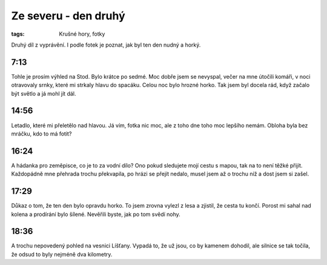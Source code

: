 Ze severu - den druhý
#####################

:tags: Krušné hory, fotky

.. class:: intro

Druhý díl z vyprávění. I podle fotek je poznat, jak byl ten den nudný a horký.


7:13
-----

.. image:: images/2011-08-02-ze-severu-ii/prvni.jpg

Tohle je prosím výhled na Stod. Bylo krátce po sedmé. Moc dobře jsem se nevyspal, večer na mne útočili komáři, v noci otravovaly srnky, které mi strkaly hlavu do spacáku. Celou noc bylo hrozné horko. Tak jsem byl docela rád, když začalo být světlo a já mohl jít dál.

14:56
-----

.. image:: images/2011-08-02-ze-severu-ii/druha.jpg

Letadlo, které mi přeletělo nad hlavou. Já vím, fotka nic moc, ale z toho dne toho moc lepšího nemám. Obloha byla bez mráčku, kdo to má fotit?

16:24
-----

.. image:: images/2011-08-02-ze-severu-ii/treti.jpg

A hádanka pro zeměpisce, co je to za vodní dílo? Ono pokud sledujete mojí cestu s mapou, tak na to není těžké přijít. Každopádně mne přehrada trochu překvapila, po hrázi se přejít nedalo, musel jsem až o trochu níž a dost jsem si zašel.


17:29
-----

.. image:: images/2011-08-02-ze-severu-ii/cvrta.jpg

Důkaz o tom, že ten den bylo opravdu horko. To jsem zrovna vylezl z lesa a zjistil, že cesta tu končí. Porost mi sahal nad kolena a prodírání bylo šílené. Nevěřili byste, jak po tom svědí nohy.


18:36
-----

.. image:: images/2011-08-02-ze-severu-ii/pata.jpg

A trochu nepovedený pohled na vesnici Líšťany. Vypadá to, že už jsou, co by kamenem dohodil, ale silnice se tak točila, že odsud to byly nejméně dva kilometry.
